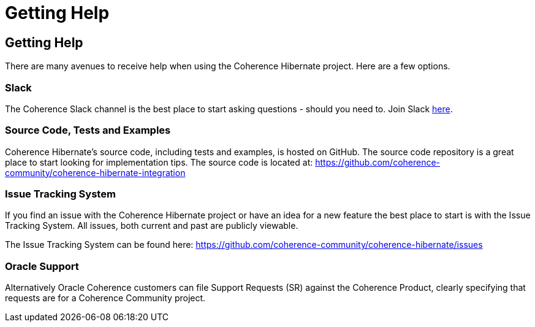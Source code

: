 ///////////////////////////////////////////////////////////////////////////////
    Copyright (c) 2013, 2021, Oracle and/or its affiliates.

    Licensed under the Universal Permissive License v 1.0 as shown at
    https://oss.oracle.com/licenses/upl.
///////////////////////////////////////////////////////////////////////////////

= Getting Help
:description: Oracle Coherence Hibernate Website
:keywords: coherence, hibernate, java, documentation

// DO NOT remove this header - it might look like a duplicate of the header above, but
// both they serve a purpose, and the docs will look wrong if it is removed.

== Getting Help

There are many avenues to receive help when using the Coherence Hibernate project.
Here are a few options.

=== Slack

The Coherence Slack channel is the best place to start asking questions - should you need to. Join Slack
https://join.slack.com/t/oraclecoherence/shared_invite/enQtNzcxNTQwMTAzNjE4LTJkZWI5ZDkzNGEzOTllZDgwZDU3NGM2YjY5YWYwMzM3ODdkNTU2NmNmNDFhOWIxMDZlNjg2MzE3NmMxZWMxMWE[here].

=== Source Code, Tests and Examples

Coherence Hibernate's source code, including tests and examples, is hosted on GitHub. The source code repository is a great
place to start looking for implementation tips. The source code is located at:
https://github.com/coherence-community/coherence-hibernate[https://github.com/coherence-community/coherence-hibernate-integration]

=== Issue Tracking System

If you find an issue with the Coherence Hibernate project or have an idea for a new feature
the best place to start is with the Issue Tracking System.  All issues, both current and
past are publicly viewable.

The Issue Tracking System can be found here: https://github.com/coherence-community/coherence-hibernate/issues

=== Oracle Support

Alternatively Oracle Coherence customers can file Support Requests (SR) against the
Coherence Product, clearly specifying that requests are for a Coherence Community
project.
